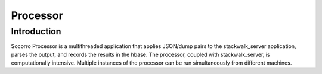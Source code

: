 .. index:: processor

.. _processor-chapter:

Processor
=========

Introduction
------------

Socorro Processor is a multithreaded application that applies
JSON/dump pairs to the stackwalk_server application, parses the
output, and records the results in the hbase. The processor, coupled
with stackwalk_server, is computationally intensive. Multiple
instances of the processor can be run simultaneously from different
machines.
